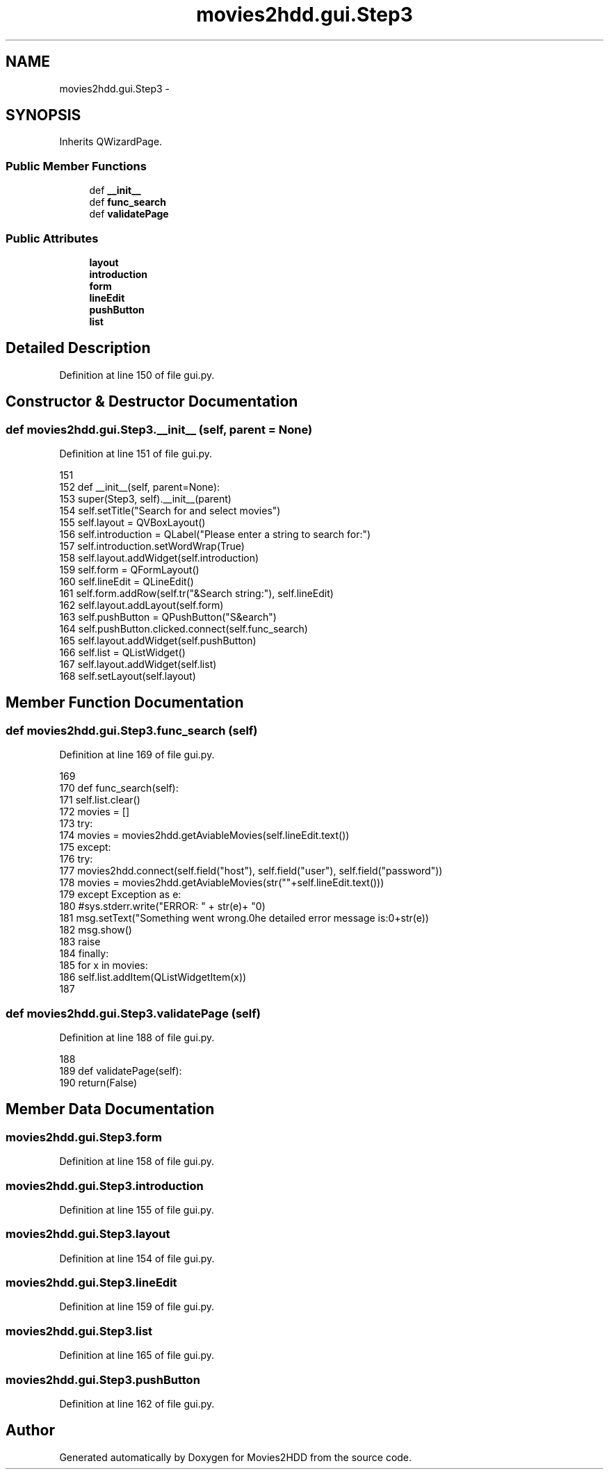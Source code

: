 .TH "movies2hdd.gui.Step3" 3 "Mon Feb 17 2014" "Movies2HDD" \" -*- nroff -*-
.ad l
.nh
.SH NAME
movies2hdd.gui.Step3 \- 
.SH SYNOPSIS
.br
.PP
.PP
Inherits QWizardPage\&.
.SS "Public Member Functions"

.in +1c
.ti -1c
.RI "def \fB__init__\fP"
.br
.ti -1c
.RI "def \fBfunc_search\fP"
.br
.ti -1c
.RI "def \fBvalidatePage\fP"
.br
.in -1c
.SS "Public Attributes"

.in +1c
.ti -1c
.RI "\fBlayout\fP"
.br
.ti -1c
.RI "\fBintroduction\fP"
.br
.ti -1c
.RI "\fBform\fP"
.br
.ti -1c
.RI "\fBlineEdit\fP"
.br
.ti -1c
.RI "\fBpushButton\fP"
.br
.ti -1c
.RI "\fBlist\fP"
.br
.in -1c
.SH "Detailed Description"
.PP 
Definition at line 150 of file gui\&.py\&.
.SH "Constructor & Destructor Documentation"
.PP 
.SS "def movies2hdd\&.gui\&.Step3\&.__init__ (self, parent = \fCNone\fP)"

.PP
Definition at line 151 of file gui\&.py\&.
.PP
.nf
151 
152     def __init__(self, parent=None):
153         super(Step3, self)\&.__init__(parent)
154         self\&.setTitle("Search for and select movies")
155         self\&.layout = QVBoxLayout()
156         self\&.introduction = QLabel("Please enter a string to search for:")
157         self\&.introduction\&.setWordWrap(True)
158         self\&.layout\&.addWidget(self\&.introduction)
159         self\&.form = QFormLayout()
160         self\&.lineEdit = QLineEdit()
161         self\&.form\&.addRow(self\&.tr("&Search string:"), self\&.lineEdit)
162         self\&.layout\&.addLayout(self\&.form)
163         self\&.pushButton = QPushButton("S&earch")
164         self\&.pushButton\&.clicked\&.connect(self\&.func_search)
165         self\&.layout\&.addWidget(self\&.pushButton)
166         self\&.list = QListWidget()
167         self\&.layout\&.addWidget(self\&.list)
168         self\&.setLayout(self\&.layout)

.fi
.SH "Member Function Documentation"
.PP 
.SS "def movies2hdd\&.gui\&.Step3\&.func_search (self)"

.PP
Definition at line 169 of file gui\&.py\&.
.PP
.nf
169 
170     def func_search(self):
171         self\&.list\&.clear()
172         movies = []
173         try:
174             movies = movies2hdd\&.getAviableMovies(self\&.lineEdit\&.text())
175         except:
176             try:
177                 movies2hdd\&.connect(self\&.field("host"), self\&.field("user"), self\&.field("password"))
178                 movies = movies2hdd\&.getAviableMovies(str(""+self\&.lineEdit\&.text()))
179             except Exception as e:
180                 #sys\&.stderr\&.write("ERROR: " + str(e)+ "\n")
181                 msg\&.setText("Something went wrong\&.\n\nThe detailed error message is:\n"+str(e))
182                 msg\&.show()
183                 raise
184         finally:
185             for x in movies:
186                 self\&.list\&.addItem(QListWidgetItem(x))
187             

.fi
.SS "def movies2hdd\&.gui\&.Step3\&.validatePage (self)"

.PP
Definition at line 188 of file gui\&.py\&.
.PP
.nf
188 
189     def validatePage(self):
190         return(False)

.fi
.SH "Member Data Documentation"
.PP 
.SS "movies2hdd\&.gui\&.Step3\&.form"

.PP
Definition at line 158 of file gui\&.py\&.
.SS "movies2hdd\&.gui\&.Step3\&.introduction"

.PP
Definition at line 155 of file gui\&.py\&.
.SS "movies2hdd\&.gui\&.Step3\&.layout"

.PP
Definition at line 154 of file gui\&.py\&.
.SS "movies2hdd\&.gui\&.Step3\&.lineEdit"

.PP
Definition at line 159 of file gui\&.py\&.
.SS "movies2hdd\&.gui\&.Step3\&.list"

.PP
Definition at line 165 of file gui\&.py\&.
.SS "movies2hdd\&.gui\&.Step3\&.pushButton"

.PP
Definition at line 162 of file gui\&.py\&.

.SH "Author"
.PP 
Generated automatically by Doxygen for Movies2HDD from the source code\&.
